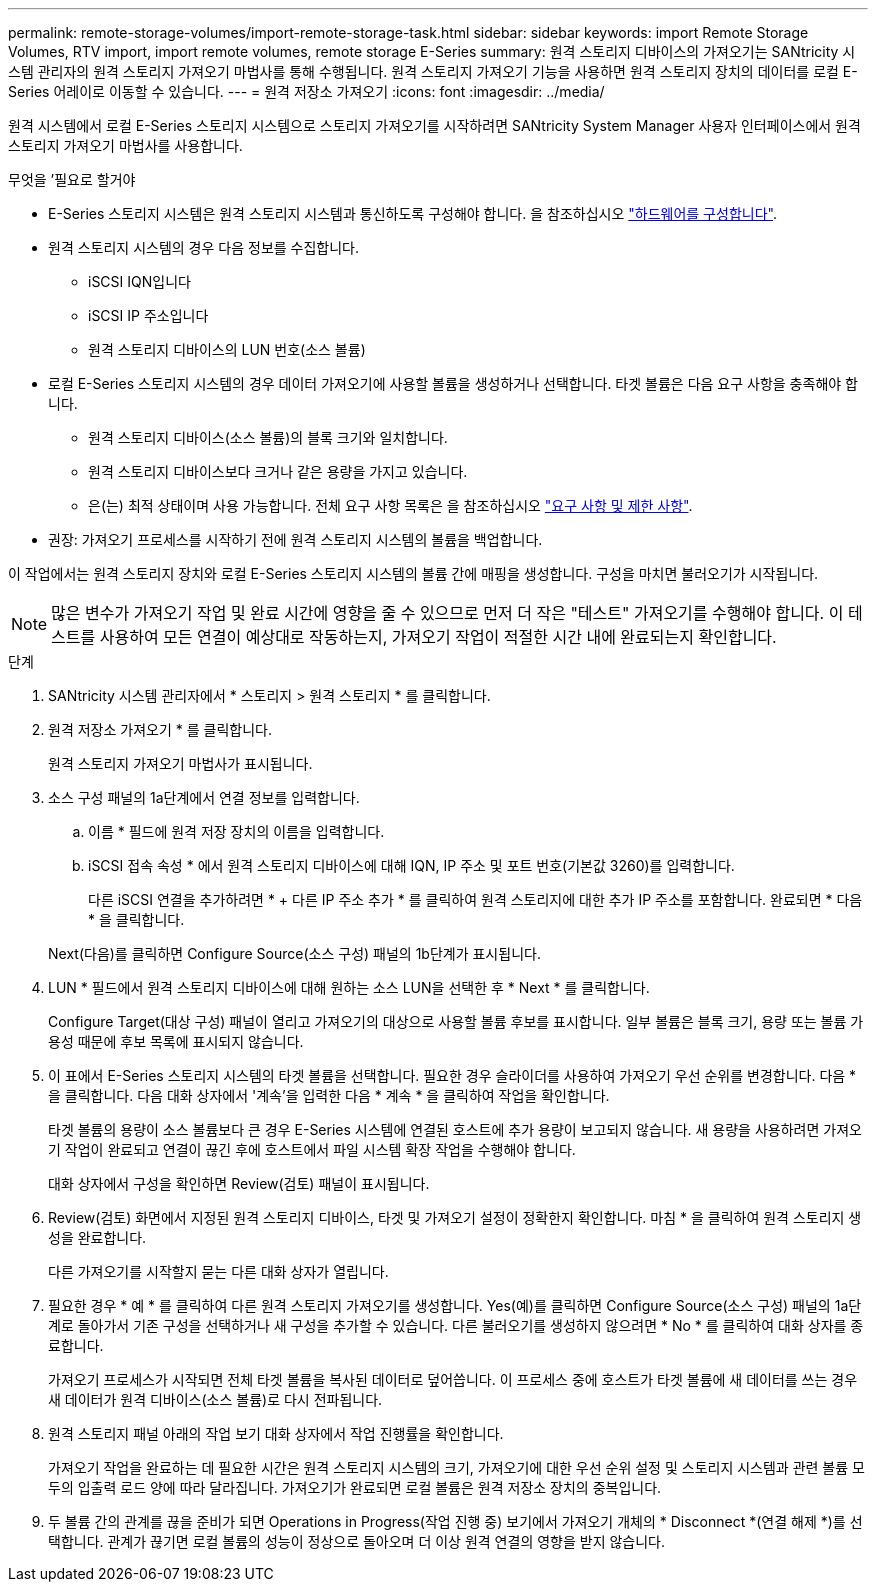 ---
permalink: remote-storage-volumes/import-remote-storage-task.html 
sidebar: sidebar 
keywords: import Remote Storage Volumes, RTV import, import remote volumes, remote storage E-Series 
summary: 원격 스토리지 디바이스의 가져오기는 SANtricity 시스템 관리자의 원격 스토리지 가져오기 마법사를 통해 수행됩니다. 원격 스토리지 가져오기 기능을 사용하면 원격 스토리지 장치의 데이터를 로컬 E-Series 어레이로 이동할 수 있습니다. 
---
= 원격 저장소 가져오기
:icons: font
:imagesdir: ../media/


[role="lead"]
원격 시스템에서 로컬 E-Series 스토리지 시스템으로 스토리지 가져오기를 시작하려면 SANtricity System Manager 사용자 인터페이스에서 원격 스토리지 가져오기 마법사를 사용합니다.

.무엇을 &#8217;필요로 할거야
* E-Series 스토리지 시스템은 원격 스토리지 시스템과 통신하도록 구성해야 합니다. 을 참조하십시오 link:setup-remote-volumes-concept.html["하드웨어를 구성합니다"].
* 원격 스토리지 시스템의 경우 다음 정보를 수집합니다.
+
** iSCSI IQN입니다
** iSCSI IP 주소입니다
** 원격 스토리지 디바이스의 LUN 번호(소스 볼륨)


* 로컬 E-Series 스토리지 시스템의 경우 데이터 가져오기에 사용할 볼륨을 생성하거나 선택합니다. 타겟 볼륨은 다음 요구 사항을 충족해야 합니다.
+
** 원격 스토리지 디바이스(소스 볼륨)의 블록 크기와 일치합니다.
** 원격 스토리지 디바이스보다 크거나 같은 용량을 가지고 있습니다.
** 은(는) 최적 상태이며 사용 가능합니다. 전체 요구 사항 목록은 을 참조하십시오 link:system-reqs-concept.html["요구 사항 및 제한 사항"].


* 권장: 가져오기 프로세스를 시작하기 전에 원격 스토리지 시스템의 볼륨을 백업합니다.


이 작업에서는 원격 스토리지 장치와 로컬 E-Series 스토리지 시스템의 볼륨 간에 매핑을 생성합니다. 구성을 마치면 불러오기가 시작됩니다.


NOTE: 많은 변수가 가져오기 작업 및 완료 시간에 영향을 줄 수 있으므로 먼저 더 작은 "테스트" 가져오기를 수행해야 합니다. 이 테스트를 사용하여 모든 연결이 예상대로 작동하는지, 가져오기 작업이 적절한 시간 내에 완료되는지 확인합니다.

.단계
. SANtricity 시스템 관리자에서 * 스토리지 > 원격 스토리지 * 를 클릭합니다.
. 원격 저장소 가져오기 * 를 클릭합니다.
+
원격 스토리지 가져오기 마법사가 표시됩니다.

. 소스 구성 패널의 1a단계에서 연결 정보를 입력합니다.
+
.. 이름 * 필드에 원격 저장 장치의 이름을 입력합니다.
.. iSCSI 접속 속성 * 에서 원격 스토리지 디바이스에 대해 IQN, IP 주소 및 포트 번호(기본값 3260)를 입력합니다.
+
다른 iSCSI 연결을 추가하려면 * + 다른 IP 주소 추가 * 를 클릭하여 원격 스토리지에 대한 추가 IP 주소를 포함합니다. 완료되면 * 다음 * 을 클릭합니다.

+
Next(다음)를 클릭하면 Configure Source(소스 구성) 패널의 1b단계가 표시됩니다.



. LUN * 필드에서 원격 스토리지 디바이스에 대해 원하는 소스 LUN을 선택한 후 * Next * 를 클릭합니다.
+
Configure Target(대상 구성) 패널이 열리고 가져오기의 대상으로 사용할 볼륨 후보를 표시합니다. 일부 볼륨은 블록 크기, 용량 또는 볼륨 가용성 때문에 후보 목록에 표시되지 않습니다.

. 이 표에서 E-Series 스토리지 시스템의 타겟 볼륨을 선택합니다. 필요한 경우 슬라이더를 사용하여 가져오기 우선 순위를 변경합니다. 다음 * 을 클릭합니다. 다음 대화 상자에서 '계속'을 입력한 다음 * 계속 * 을 클릭하여 작업을 확인합니다.
+
타겟 볼륨의 용량이 소스 볼륨보다 큰 경우 E-Series 시스템에 연결된 호스트에 추가 용량이 보고되지 않습니다. 새 용량을 사용하려면 가져오기 작업이 완료되고 연결이 끊긴 후에 호스트에서 파일 시스템 확장 작업을 수행해야 합니다.

+
대화 상자에서 구성을 확인하면 Review(검토) 패널이 표시됩니다.

. Review(검토) 화면에서 지정된 원격 스토리지 디바이스, 타겟 및 가져오기 설정이 정확한지 확인합니다. 마침 * 을 클릭하여 원격 스토리지 생성을 완료합니다.
+
다른 가져오기를 시작할지 묻는 다른 대화 상자가 열립니다.

. 필요한 경우 * 예 * 를 클릭하여 다른 원격 스토리지 가져오기를 생성합니다. Yes(예)를 클릭하면 Configure Source(소스 구성) 패널의 1a단계로 돌아가서 기존 구성을 선택하거나 새 구성을 추가할 수 있습니다. 다른 불러오기를 생성하지 않으려면 * No * 를 클릭하여 대화 상자를 종료합니다.
+
가져오기 프로세스가 시작되면 전체 타겟 볼륨을 복사된 데이터로 덮어씁니다. 이 프로세스 중에 호스트가 타겟 볼륨에 새 데이터를 쓰는 경우 새 데이터가 원격 디바이스(소스 볼륨)로 다시 전파됩니다.

. 원격 스토리지 패널 아래의 작업 보기 대화 상자에서 작업 진행률을 확인합니다.
+
가져오기 작업을 완료하는 데 필요한 시간은 원격 스토리지 시스템의 크기, 가져오기에 대한 우선 순위 설정 및 스토리지 시스템과 관련 볼륨 모두의 입출력 로드 양에 따라 달라집니다. 가져오기가 완료되면 로컬 볼륨은 원격 저장소 장치의 중복입니다.

. 두 볼륨 간의 관계를 끊을 준비가 되면 Operations in Progress(작업 진행 중) 보기에서 가져오기 개체의 * Disconnect *(연결 해제 *)를 선택합니다. 관계가 끊기면 로컬 볼륨의 성능이 정상으로 돌아오며 더 이상 원격 연결의 영향을 받지 않습니다.

